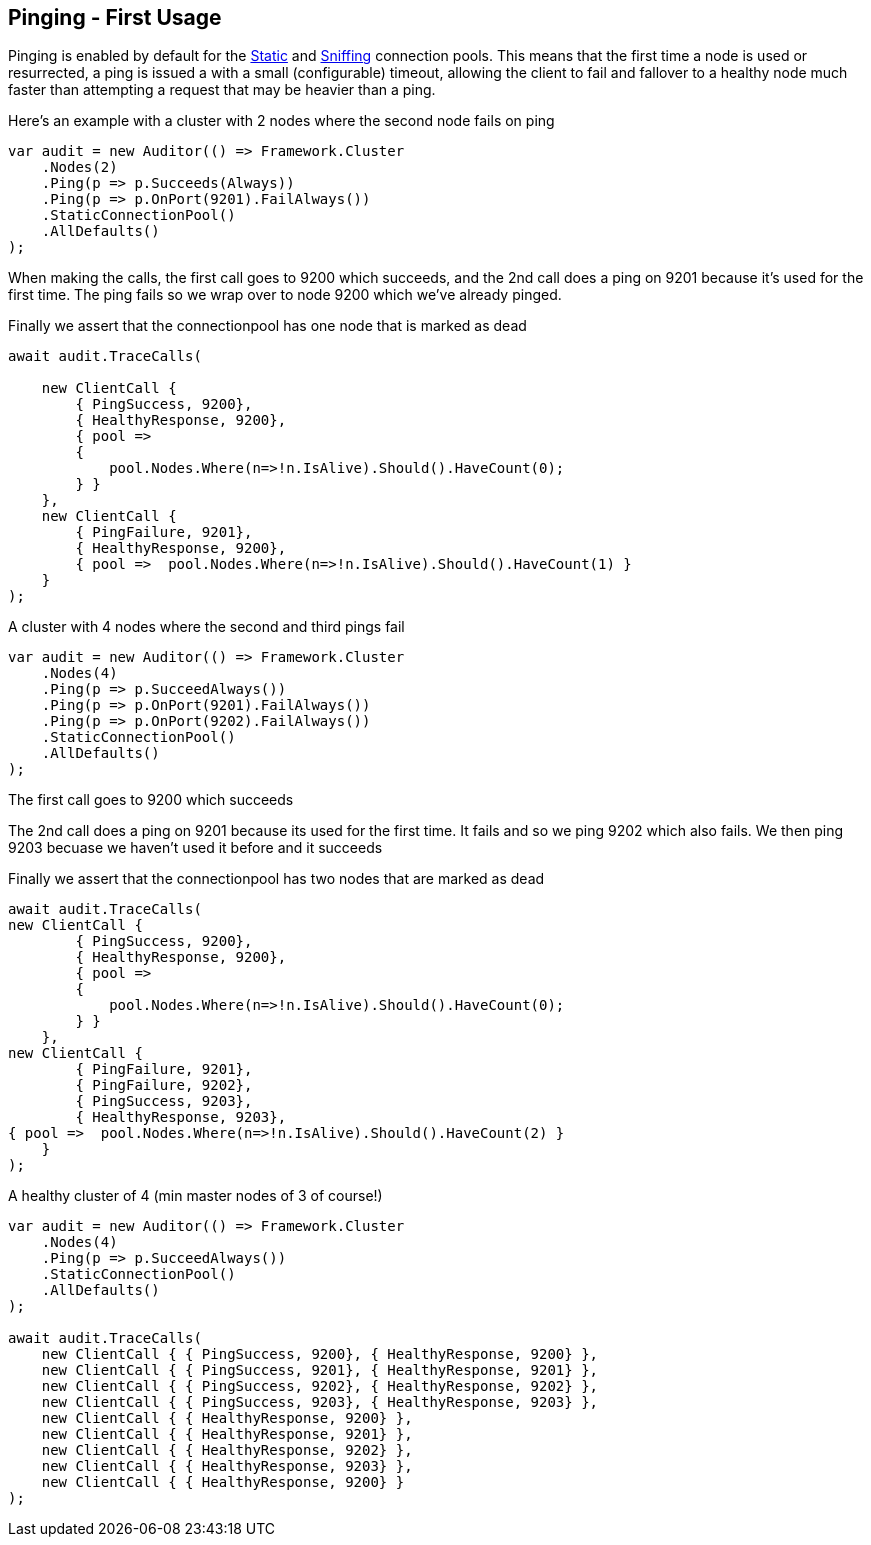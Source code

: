 :section-number: 5.1

:ref_current: https://www.elastic.co/guide/en/elasticsearch/reference/current

:github: https://github.com/elastic/elasticsearch-net

:nuget: https://www.nuget.org/packages

:imagesdir: ../../../images/

[[pinging---first-usage]]
== Pinging - First Usage

Pinging is enabled by default for the <<static-connection-pool, Static>> and <<sniffing-connection-pool, Sniffing>> connection pools.
This means that the first time a node is used or resurrected, a ping is issued a with a small (configurable) timeout,
allowing the client to fail and fallover to a healthy node much faster than attempting a request that may be heavier than a ping.

Here's an example with a cluster with 2 nodes where the second node fails on ping 

[source,csharp]
----
var audit = new Auditor(() => Framework.Cluster
    .Nodes(2)
    .Ping(p => p.Succeeds(Always))
    .Ping(p => p.OnPort(9201).FailAlways())
    .StaticConnectionPool()
    .AllDefaults()
);
----

When making the calls, the first call goes to 9200 which succeeds,
and the 2nd call does a ping on 9201 because it's used for the first time.
The ping fails so we wrap over to node 9200 which we've already pinged.

Finally we assert that the connectionpool has one node that is marked as dead

[source,csharp]
----
await audit.TraceCalls(

    new ClientCall {
        { PingSuccess, 9200},
        { HealthyResponse, 9200},
        { pool =>
        {
            pool.Nodes.Where(n=>!n.IsAlive).Should().HaveCount(0);
        } }
    },
    new ClientCall {
        { PingFailure, 9201},
        { HealthyResponse, 9200},
        { pool =>  pool.Nodes.Where(n=>!n.IsAlive).Should().HaveCount(1) }
    }
);
----

A cluster with 4 nodes where the second and third pings fail 

[source,csharp]
----
var audit = new Auditor(() => Framework.Cluster
    .Nodes(4)
    .Ping(p => p.SucceedAlways())
    .Ping(p => p.OnPort(9201).FailAlways())
    .Ping(p => p.OnPort(9202).FailAlways())
    .StaticConnectionPool()
    .AllDefaults()
);
----

The first call goes to 9200 which succeeds 

The 2nd call does a ping on 9201 because its used for the first time.
It fails and so we ping 9202 which also fails. We then ping 9203 becuase
we haven't used it before and it succeeds 

Finally we assert that the connectionpool has two nodes that are marked as dead 

[source,csharp]
----
await audit.TraceCalls(
new ClientCall {
        { PingSuccess, 9200},
        { HealthyResponse, 9200},
        { pool =>
        {
            pool.Nodes.Where(n=>!n.IsAlive).Should().HaveCount(0);
        } }
    },
new ClientCall {
        { PingFailure, 9201},
        { PingFailure, 9202},
        { PingSuccess, 9203},
        { HealthyResponse, 9203},
{ pool =>  pool.Nodes.Where(n=>!n.IsAlive).Should().HaveCount(2) }
    }
);
----

A healthy cluster of 4 (min master nodes of 3 of course!) 

[source,csharp]
----
var audit = new Auditor(() => Framework.Cluster
    .Nodes(4)
    .Ping(p => p.SucceedAlways())
    .StaticConnectionPool()
    .AllDefaults()
);

await audit.TraceCalls(
    new ClientCall { { PingSuccess, 9200}, { HealthyResponse, 9200} },
    new ClientCall { { PingSuccess, 9201}, { HealthyResponse, 9201} },
    new ClientCall { { PingSuccess, 9202}, { HealthyResponse, 9202} },
    new ClientCall { { PingSuccess, 9203}, { HealthyResponse, 9203} },
    new ClientCall { { HealthyResponse, 9200} },
    new ClientCall { { HealthyResponse, 9201} },
    new ClientCall { { HealthyResponse, 9202} },
    new ClientCall { { HealthyResponse, 9203} },
    new ClientCall { { HealthyResponse, 9200} }
);
----

